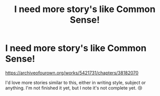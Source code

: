 #+TITLE: I need more story's like Common Sense!

* I need more story's like Common Sense!
:PROPERTIES:
:Author: Deadlift-Friday
:Score: 0
:DateUnix: 1566810815.0
:DateShort: 2019-Aug-26
:END:
[[https://archiveofourown.org/works/5421731/chapters/38182070]]

I'd love more stories similar to this, either in writing style, subject or anything. I'm not finished it yet, but I note it's not complete yet. 😢

